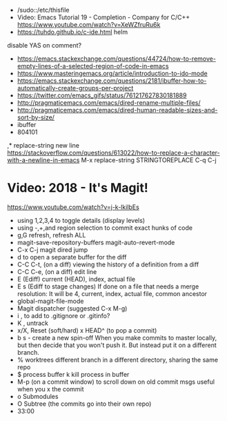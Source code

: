 - /sudo::/etc/thisfile
- Video: Emacs Tutorial 19 - Completion - Company for C/C++ https://www.youtube.com/watch?v=XeWZfruRu6k
- https://tuhdo.github.io/c-ide.html helm
disable YAS on comment?
- https://emacs.stackexchange.com/questions/44724/how-to-remove-empty-lines-of-a-selected-region-of-code-in-emacs
- https://www.masteringemacs.org/article/introduction-to-ido-mode
- https://emacs.stackexchange.com/questions/2181/ibuffer-how-to-automatically-create-groups-per-project
- https://twitter.com/emacs_gifs/status/761217627830181889
- http://pragmaticemacs.com/emacs/dired-rename-multiple-files/
- http://pragmaticemacs.com/emacs/dired-human-readable-sizes-and-sort-by-size/
- ibuffer
- 804101
,* replace-string new line
https://stackoverflow.com/questions/613022/how-to-replace-a-character-with-a-newline-in-emacs
M-x replace-string
STRINGTOREPLACE
C-q C-j
* Video: 2018 - It's Magit!
  https://www.youtube.com/watch?v=j-k-lkilbEs
  - using 1,2,3,4 to toggle details (display levels)
  - using -,+,and region selection to commit exact hunks of code
  - g,G refresh, refresh ALL
  - magit-save-repository-buffers
    magit-auto-revert-mode
  - C-x C-j magit dired jump
  - d to open a separate buffer for the diff
  - C-C C-t, (on a diff) viewing the history of a definition from a diff
  - C-C C-e, (on a diff) edit line
  - E (Ediff) current (HEAD), index, actual file
  - E s (Ediff to stage changes)
        If done on a file that needs a merge resolution:
        It will be 4, current, index, actual file, common ancestor
  - global-magit-file-mode
  - Magit dispatcher (suggested C-x M-g)
  - i , to add to .gitignore or .gitinfo?
  - K , untrack
  - x/X, Reset (soft/hard)
    x HEAD^ (to pop a commit)
  - b s - create a new spin-off
    When you make commits to master locally, but then decide
    that you won't push it. But instead put it on a different branch.
  - % worktrees
    different branch in a different directory, sharing the same repo
  - $ process buffer
    k kill process in buffer
  - M-p (on a commit window) to scroll down on old commit msgs
    useful when you x the commit
  - o Submodules
  - O Subtree (the commits go into their own repo)
  - 33:00
